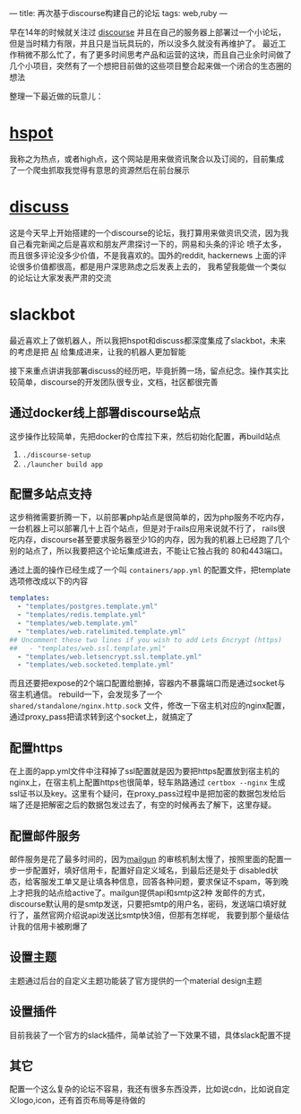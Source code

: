 ---
title: 再次基于discourse构建自己的论坛
tags: web,ruby
---
#+OPTIONS: ^:nil

早在14年的时候就关注过 [[https://github.com/discourse/discourse][discourse]] 并且在自己的服务器上部署过一个小论坛，但是当时精力有限，并且只是当玩具玩的，所以没多久就没有再维护了。
最近工作稍微不那么忙了，有了更多时间思考产品和运营的这块，而且自己业余时间做了几个小项目，突然有了一个想把目前做的这些项目整合起来做一个闭合的生态圈的想法

整理一下最近做的玩意儿：

* [[https://hspot.iyue.club/][hspot]]
我称之为热点，或者high点，这个网站是用来做资讯聚合以及订阅的，目前集成了一个爬虫抓取我觉得有意思的资源然后在前台展示

* [[https://discuss.iyue.club/][discuss]]
这是今天早上开始搭建的一个discourse的论坛，我打算用来做资讯交流，因为我自己看完新闻之后是喜欢和朋友严肃探讨一下的，网易和头条的评论
喷子太多，而且很多评论没多少价值，不是我喜欢的。国外的reddit, hackernews 上面的评论很多价值都很高，都是用户深思熟虑之后发表上去的，
我希望我能做一个类似的论坛让大家发表严肃的交流

* slackbot
最近喜欢上了做机器人，所以我把hspot和discuss都深度集成了slackbot，未来的考虑是把 [[https://api.ai/][AI]] 给集成进来，让我的机器人更加智能


接下来重点讲讲我部署discuss的经历吧，毕竟折腾一场，留点纪念。操作其实比较简单，discourse的开发团队很专业，文档，社区都很完善

** 通过docker线上部署discourse站点
这步操作比较简单，先把docker的仓库拉下来，然后初始化配置，再build站点
1. =./discourse-setup=
2. =./launcher build app=

** 配置多站点支持
这步稍微需要折腾一下，以前部署php站点是很简单的，因为php服务不吃内存，一台机器上可以部署几十上百个站点，但是对于rails应用来说就不行了，
rails很吃内存，discourse甚至要求服务器至少1G的内存，因为我的机器上已经跑了几个别的站点了，所以我要把这个论坛集成进去，不能让它独占我的
80和443端口。

通过上面的操作已经生成了一个叫 =containers/app.yml= 的配置文件，把template选项修改成以下的内容
#+BEGIN_SRC yaml
  templates:
    - "templates/postgres.template.yml"
    - "templates/redis.template.yml"
    - "templates/web.template.yml"
    - "templates/web.ratelimited.template.yml"
  ## Uncomment these two lines if you wish to add Lets Encrypt (https)
  ##   - "templates/web.ssl.template.yml"
    - "templates/web.letsencrypt.ssl.template.yml"
    - "templates/web.socketed.template.yml"
#+END_SRC
而且还要把expose的2个端口配置给删掉，容器内不暴露端口而是通过socket与宿主机通信。 rebuild一下，会发现多了一个 =shared/standalone/nginx.http.sock=
文件，修改一下宿主机对应的nginx配置，通过proxy_pass把请求转到这个socket上，就搞定了

** 配置https
在上面的app.yml文件中注释掉了ssl配置就是因为要把https配置放到宿主机的nginx上，在宿主机上配置https也很简单，轻车熟路通过 =certbox --nginx=
生成ssl证书以及key。这里有个疑问，在proxy_pass过程中是把加密的数据包发给后端了还是把解密之后的数据包发过去了，有空的时候再去了解下，这里存疑。

** 配置邮件服务
邮件服务是花了最多时间的，因为[[https://www.mailgun.com/][mailgun]] 的审核机制太慢了，按照里面的配置一步一步配置好，填好信用卡，配置好自定义域名，到最后还是处于
disabled状态，给客服发工单又是让填各种信息，回答各种问题，要求保证不spam，等到晚上才把我的站点给active了。mailgun提供api和smtp这2种
发邮件的方式，discourse默认用的是smtp发送，只要把smtp的用户名，密码，发送端口填好就行了，虽然官网介绍说api发送比smtp快3倍，但那有怎样呢，
我要到那个量级估计我的信用卡被刷爆了

** 设置主题
主题通过后台的自定义主题功能装了官方提供的一个material design主题

** 设置插件
目前我装了一个官方的slack插件，简单试验了一下效果不错，具体slack配置不提

** 其它
配置一个这么复杂的论坛不容易，我还有很多东西没弄，比如说cdn，比如说自定义logo,icon，还有首页布局等是待做的
